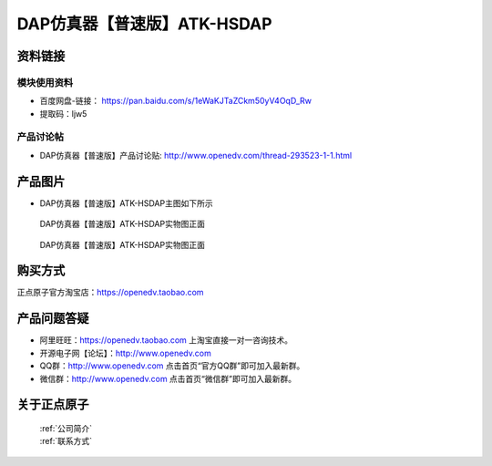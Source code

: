 .. 正点原子产品资料汇总, created by 2020-03-19 正点原子-alientek 

DAP仿真器【普速版】ATK-HSDAP
============================================



资料链接
------------

模块使用资料
^^^^^^^^^^

- 百度网盘-链接： https://pan.baidu.com/s/1eWaKJTaZCkm50yV4OqD_Rw
- 提取码：ljw5
  
产品讨论帖
^^^^^^^^^^  

- DAP仿真器【普速版】产品讨论贴: http://www.openedv.com/thread-293523-1-1.html

产品图片
--------

- DAP仿真器【普速版】ATK-HSDAP主图如下所示

.. _pic_major_ATKHSDAP:

.. figure:: media/DAPbb.png


   
  DAP仿真器【普速版】ATK-HSDAP实物图正面


.. _pic_major_ATKHSDAPb1:

.. figure:: media/DAP.png


   
  DAP仿真器【普速版】ATK-HSDAP实物图正面


购买方式
-------- 

正点原子官方淘宝店：https://openedv.taobao.com 




产品问题答疑
------------

- 阿里旺旺：https://openedv.taobao.com 上淘宝直接一对一咨询技术。  
- 开源电子网【论坛】：http://www.openedv.com 
- QQ群：http://www.openedv.com   点击首页“官方QQ群”即可加入最新群。 
- 微信群：http://www.openedv.com 点击首页“微信群”即可加入最新群。
  


关于正点原子  
-----------------

 | :ref:`公司简介` 
 | :ref:`联系方式`

